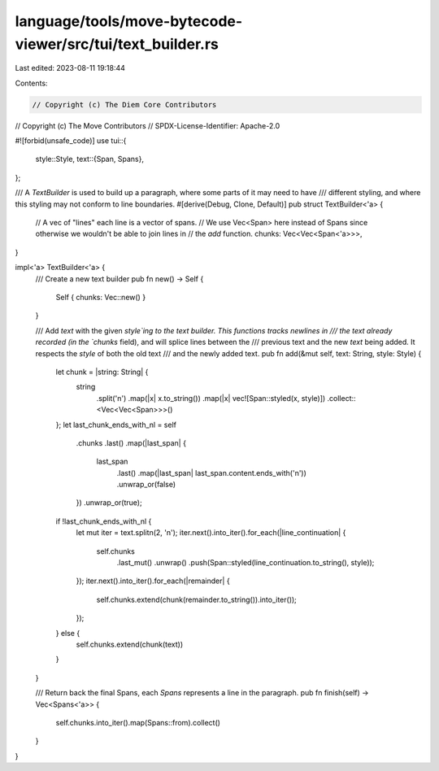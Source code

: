 language/tools/move-bytecode-viewer/src/tui/text_builder.rs
===========================================================

Last edited: 2023-08-11 19:18:44

Contents:

.. code-block:: rs

    // Copyright (c) The Diem Core Contributors
// Copyright (c) The Move Contributors
// SPDX-License-Identifier: Apache-2.0

#![forbid(unsafe_code)]
use tui::{
    style::Style,
    text::{Span, Spans},
};

/// A `TextBuilder` is used to build up a paragraph, where some parts of it may need to have
/// different styling, and where this styling may not conform to line boundaries.
#[derive(Debug, Clone, Default)]
pub struct TextBuilder<'a> {
    // A vec of "lines" each line is a vector of spans.
    // We use Vec<Span> here instead of Spans since otherwise we wouldn't be able to join lines in
    // the `add` function.
    chunks: Vec<Vec<Span<'a>>>,
}

impl<'a> TextBuilder<'a> {
    /// Create a new text builder
    pub fn new() -> Self {
        Self { chunks: Vec::new() }
    }

    /// Add `text` with the given `style`ing to the text builder. This functions tracks newlines in
    /// the text already recorded (in the `chunks` field), and will splice lines between the
    /// previous text and the new `text` being added. It respects the `style` of both the old text
    /// and the newly added text.
    pub fn add(&mut self, text: String, style: Style) {
        let chunk = |string: String| {
            string
                .split('\n')
                .map(|x| x.to_string())
                .map(|x| vec![Span::styled(x, style)])
                .collect::<Vec<Vec<Span>>>()
        };
        let last_chunk_ends_with_nl = self
            .chunks
            .last()
            .map(|last_span| {
                last_span
                    .last()
                    .map(|last_span| last_span.content.ends_with('\n'))
                    .unwrap_or(false)
            })
            .unwrap_or(true);

        if !last_chunk_ends_with_nl {
            let mut iter = text.splitn(2, '\n');
            iter.next().into_iter().for_each(|line_continuation| {
                self.chunks
                    .last_mut()
                    .unwrap()
                    .push(Span::styled(line_continuation.to_string(), style));
            });
            iter.next().into_iter().for_each(|remainder| {
                self.chunks.extend(chunk(remainder.to_string()).into_iter());
            });
        } else {
            self.chunks.extend(chunk(text))
        }
    }

    /// Return back the final Spans, each `Spans` represents a line in the paragraph.
    pub fn finish(self) -> Vec<Spans<'a>> {
        self.chunks.into_iter().map(Spans::from).collect()
    }
}


